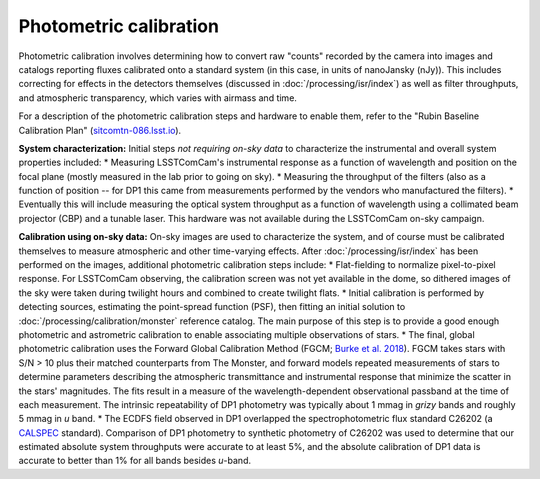 .. _photometric:

#######################
Photometric calibration
#######################

Photometric calibration involves determining how to convert raw "counts" recorded by the camera into images and catalogs reporting fluxes calibrated onto a standard system (in this case, in units of nanoJansky (nJy)). This includes correcting for effects in the detectors themselves (discussed in :doc:`/processing/isr/index`) as well as filter throughputs, and atmospheric transparency, which varies with airmass and time.

For a description of the photometric calibration steps and hardware to enable them, refer to the "Rubin Baseline Calibration Plan" (`sitcomtn-086.lsst.io <https://sitcomtn-086.lsst.io/>`_).

**System characterization:** Initial steps *not requiring on-sky data* to characterize the instrumental and overall system properties included:
* Measuring LSSTComCam's instrumental response as a function of wavelength and position on the focal plane (mostly measured in the lab prior to going on sky).
* Measuring the throughput of the filters (also as a function of position -- for DP1 this came from measurements performed by the vendors who manufactured the filters).
* Eventually this will include measuring the optical system throughput as a function of wavelength using a collimated beam projector (CBP) and a tunable laser. This hardware was not available during the LSSTComCam on-sky campaign.

**Calibration using on-sky data:** On-sky images are used to characterize the system, and of course must be calibrated themselves to measure atmospheric and other time-varying effects. After :doc:`/processing/isr/index` has been performed on the images, additional photometric calibration steps include:
* Flat-fielding to normalize pixel-to-pixel response. For LSSTComCam observing, the calibration screen was not yet available in the dome, so dithered images of the sky were taken during twilight hours and combined to create twilight flats.
* Initial calibration is performed by detecting sources, estimating the point-spread function (PSF), then fitting an initial solution to :doc:`/processing/calibration/monster` reference catalog. The main purpose of this step is to provide a good enough photometric and astrometric calibration to enable associating multiple observations of stars.
* The final, global photometric calibration uses the Forward Global Calibration Method (FGCM; `Burke et al. 2018 <https://ui.adsabs.harvard.edu/abs/2018AJ....155...41B/abstract>`_). FGCM takes stars with S/N > 10 plus their matched counterparts from The Monster, and forward models repeated measurements of stars to determine parameters describing the atmospheric transmittance and instrumental response that minimize the scatter in the stars' magnitudes. The fits result in a measure of the wavelength-dependent observational passband at the time of each measurement. The intrinsic repeatability of DP1 photometry was typically about 1 mmag in *grizy* bands and roughly 5 mmag in *u* band.
* The ECDFS field observed in DP1 overlapped the spectrophotometric flux standard C26202 (a `CALSPEC <https://www.stsci.edu/hst/instrumentation/reference-data-for-calibration-and-tools/astronomical-catalogs/calspec>`_ standard). Comparison of DP1 photometry to synthetic photometry of C26202 was used to determine that our estimated absolute system throughputs were accurate to at least 5%, and the absolute calibration of DP1 data is accurate to better than 1% for all bands besides *u*-band.

